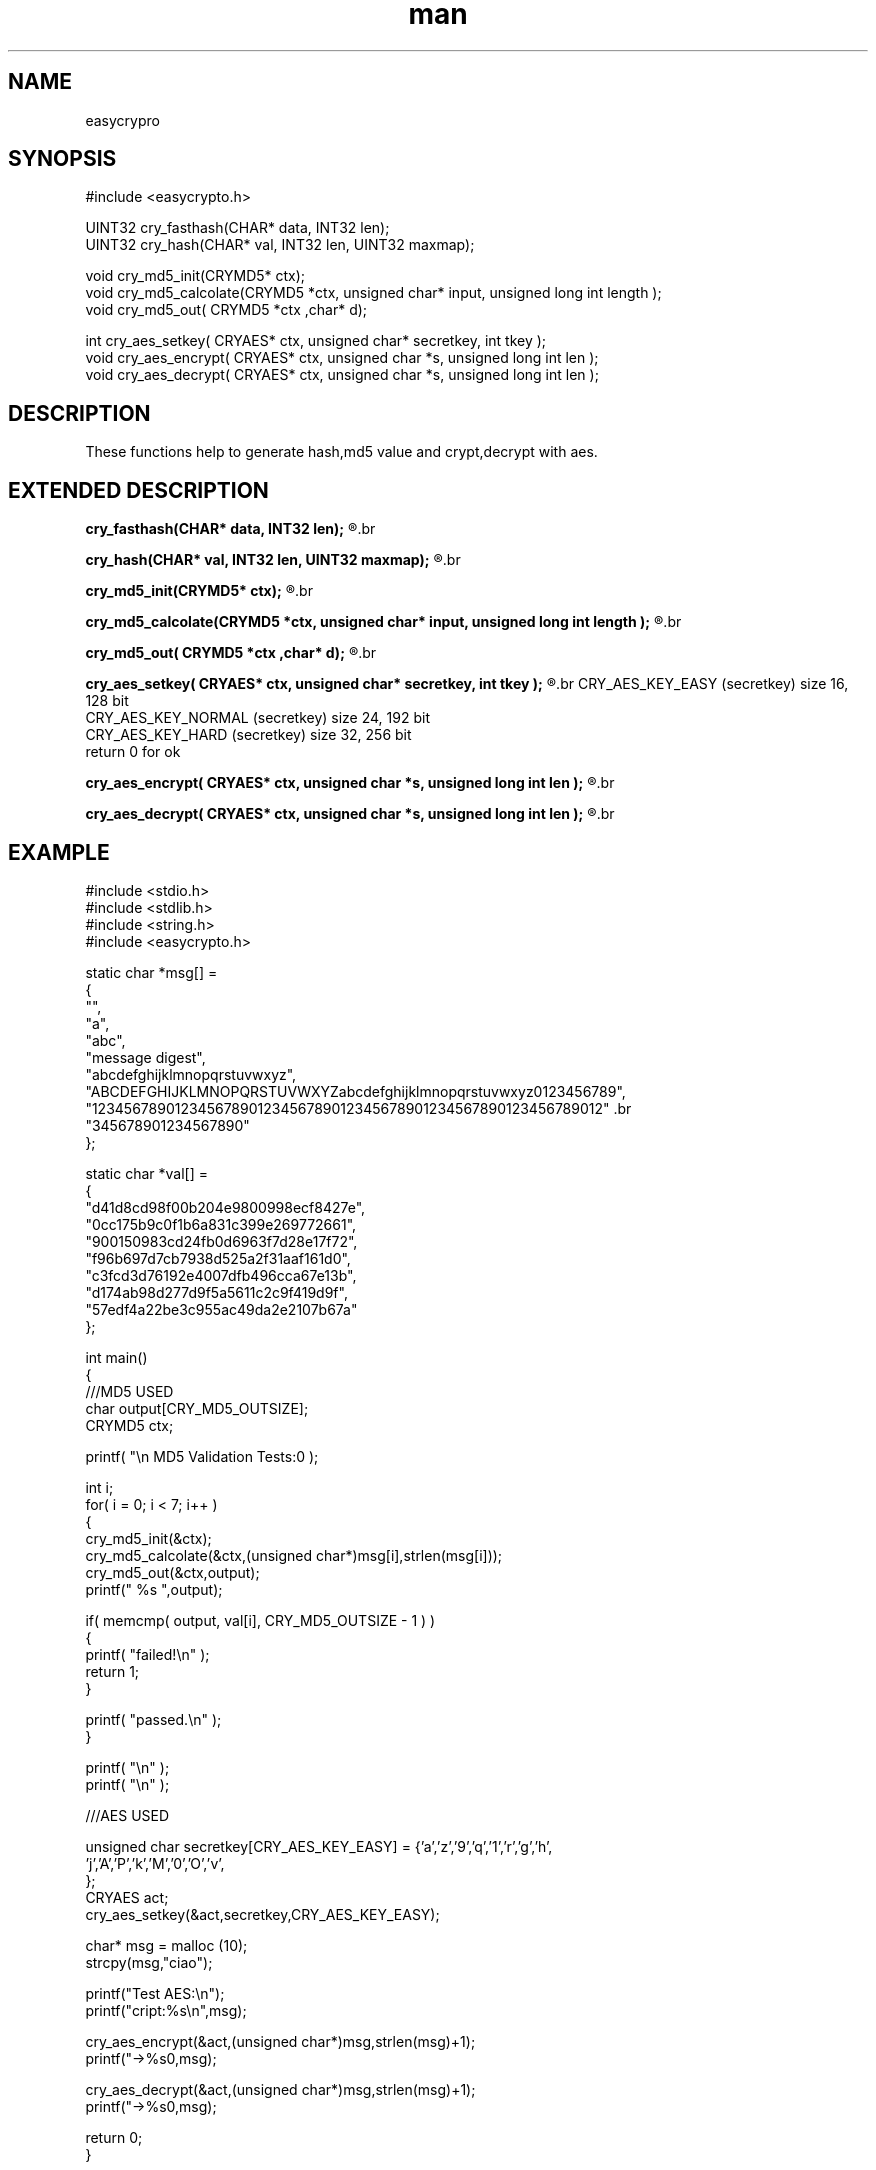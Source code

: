 .\" man page 8/2/2015 vbextreme 
.\" source www.github.vbextreme/easyframework
.\"

.TH man 3 "25 March 2015" "1.0" "easycrypto man page"

.SH NAME
easycrypro

.SH SYNOPSIS
#include <easycrypto\.h>
.br

.br
UINT32 cry_fasthash(CHAR* data, INT32 len);
.br
UINT32 cry_hash(CHAR* val, INT32 len, UINT32 maxmap);
.br

.br
void cry_md5_init(CRYMD5* ctx);
.br
void cry_md5_calcolate(CRYMD5 *ctx, unsigned char* input, unsigned long int length );
.br
void cry_md5_out( CRYMD5 *ctx ,char* d);
.br

.br
int  cry_aes_setkey( CRYAES* ctx, unsigned char* secretkey, int tkey );
.br
void cry_aes_encrypt( CRYAES* ctx, unsigned char *s, unsigned long int len );
.br
void cry_aes_decrypt( CRYAES* ctx, unsigned char *s, unsigned long int len );
.br

.br

.SH DESCRIPTION
These functions help to generate hash,md5 value and crypt,decrypt with aes.

.SH EXTENDED DESCRIPTION
.B cry_fasthash(CHAR* data, INT32 len);
.R return (0 to UINT32 max val) hash value from (data) with (len). 
.br

.br
.B cry_hash(CHAR* val, INT32 len, UINT32 maxmap);
.R return (0 to maxmap-1) hash value from (val) with (len). 
.br

.br
.B cry_md5_init(CRYMD5* ctx);
.R call every time you want to generate a new key md5.
.br

.br
.B cry_md5_calcolate(CRYMD5 *ctx, unsigned char* input, unsigned long int length );
.R pass init (ctx) and (input) whith (lenght) for md5.
.br

.br
.B cry_md5_out( CRYMD5 *ctx ,char* d);
.R get md5 value size (d) is CRY_MD5_OUTPUT with NULL terminator char
.br

.br
.B cry_aes_setkey( CRYAES* ctx, unsigned char* secretkey, int tkey );
.R you can generate three (tkey)
.br
CRY_AES_KEY_EASY (secretkey) size 16, 128 bit 
.br
CRY_AES_KEY_NORMAL (secretkey) size 24, 192 bit
.br
CRY_AES_KEY_HARD (secretkey) size 32, 256 bit
.br
return 0 for ok
.br

.br
.B cry_aes_encrypt( CRYAES* ctx, unsigned char *s, unsigned long int len );
.R encrypt (s) data with size (len), if the date is not a multiple of the carrier 16 will be reallocated
.br

.br
.B cry_aes_decrypt( CRYAES* ctx, unsigned char *s, unsigned long int len );
.R decript (s) data with size (len)
.br

.SH EXAMPLE
#include <stdio.h>
.br
#include <stdlib.h>
.br
#include <string.h>
.br
#include <easycrypto.h>
.br

.br
static char *msg[] =
.br
{
.br
    "",
.br
    "a",
.br
    "abc",
.br
    "message digest",
.br
    "abcdefghijklmnopqrstuvwxyz",
.br
    "ABCDEFGHIJKLMNOPQRSTUVWXYZabcdefghijklmnopqrstuvwxyz0123456789",
.br
    "12345678901234567890123456789012345678901234567890123456789012" \
.br
        "345678901234567890"
.br
};
.br

.br
static char *val[] =
.br
{
.br
    "d41d8cd98f00b204e9800998ecf8427e",
.br
    "0cc175b9c0f1b6a831c399e269772661",
.br
    "900150983cd24fb0d6963f7d28e17f72",
.br
    "f96b697d7cb7938d525a2f31aaf161d0",
.br
    "c3fcd3d76192e4007dfb496cca67e13b",
.br
    "d174ab98d277d9f5a5611c2c9f419d9f",
.br
    "57edf4a22be3c955ac49da2e2107b67a"
.br
};
.br

.br
int main()
.br
{
.br
    ///MD5 USED
.br
    char output[CRY_MD5_OUTSIZE];
.br
    CRYMD5 ctx;
.br

.br
    printf( "\\n MD5 Validation Tests:\n\n" );
.br

.br
    int i;
.br
    for( i = 0; i < 7; i++ )
.br
    {
.br
        cry_md5_init(&ctx);
.br
        cry_md5_calcolate(&ctx,(unsigned char*)msg[i],strlen(msg[i]));
.br
        cry_md5_out(&ctx,output);
.br
        printf(" %s ",output);
.br

.br
        if( memcmp( output, val[i], CRY_MD5_OUTSIZE - 1  ) )
.br
        {
.br
            printf( "failed!\\n" );
.br
            return 1;
.br
        }
.br

.br
        printf( "passed.\\n" );
.br
    }
.br

.br
    printf( "\\n" );
.br
    printf( "\\n" );
.br

.br
    ///AES USED
.br

.br
    unsigned char secretkey[CRY_AES_KEY_EASY] = {'a','z','9','q','1','r','g','h',
.br
                                                 'j','A','P','k','M','0','O','v',
.br
                                                };
.br
    CRYAES act;
.br
    cry_aes_setkey(&act,secretkey,CRY_AES_KEY_EASY);
.br

.br
    char* msg = malloc (10);
.br
    strcpy(msg,"ciao");
.br

.br
    printf("Test AES:\\n");
.br
    printf("cript:%s\\n",msg);
.br

.br
    cry_aes_encrypt(&act,(unsigned char*)msg,strlen(msg)+1);
.br
    printf("->%s\n",msg);
.br

.br
    cry_aes_decrypt(&act,(unsigned char*)msg,strlen(msg)+1);
.br
    printf("->%s\n",msg);
.br

.br
    return 0;
.br
}
.br

.SH SEE ALSO
easyframework(3)

.SH LICENSE
gpl

.SH AUTHORS
vbextreme
